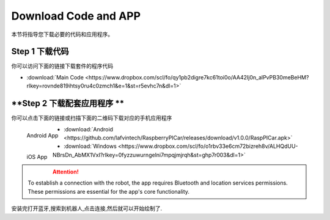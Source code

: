 Download Code and APP 
========================

本节将指导您下载必要的代码和应用程序。

**Step 1 下载代码**
--------------------
你可以访问下面的链接下载套件的程序代码

* :download:`Main Code <https://www.dropbox.com/scl/fo/qy1pb2digre7kc61toi0o/AA42Ij0n_alPvPB30meBeHM?rlkey=rovnde819ihtsy0ru4c0zmch1&e=1&st=r5evhc7n&dl=1>`

**Step 2 下载配套应用程序 **
---------------------------

你可以点击下面的链接或扫描下面的二维码下载对应的手机应用程序

.. figure:: img/Android_app.png
   :align: left
   :name: android-app

   Android App

.. figure:: img/IOS_app.png
   :align: left
   :name: ios-app

   iOS App

.. image:: ./img/6/IOS_ware.png

* :download:`Android <https://github.com/lafvintech/RaspberryPICar/releases/download/v1.0.0/RaspPICar.apk>`
* :download:`Windows <https://www.dropbox.com/scl/fo/o1rbv33e6cm72bizreh8v/ALHQdUU-NBrsDn_AbMX1VxI?rlkey=0fyzzuwurngelni7mpqjmjrqh&st=ghp7r003&dl=1>`

.. attention:: 
    
    To establish a connection with the robot, the app requires Bluetooth and location services permissions. These permissions are essential for the app's core functionality.

安装完打开蓝牙,搜索到机器人,点击连接,然后就可以开始绘制了.
